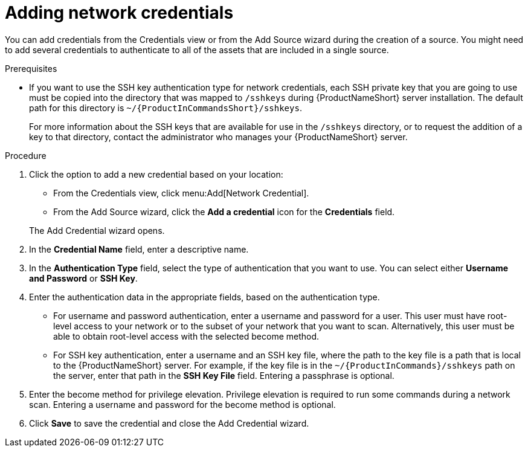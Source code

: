 // Module included in the following assemblies:
// assembly-adding-net-creds-sources-gui.adoc

[id="proc-adding-net-creds-gui_{context}"]

= Adding network credentials

You can add credentials from the Credentials view or from the Add Source wizard during the creation of a source. You might need to add several credentials to authenticate to all of the assets that are included in a single source.

.Prerequisites

* If you want to use the SSH key authentication type for network credentials, each SSH private key that you are going to use must be copied into the directory that was mapped to [filename]`/sshkeys` during {ProductNameShort} server installation. The default path for this directory is [filename]`~/{ProductInCommandsShort}/sshkeys`.
+
For more information about the SSH keys that are available for use in the [filename]`/sshkeys` directory, or to request the addition of a key to that directory, contact the administrator who manages your {ProductNameShort} server.

.Procedure

. Click the option to add a new credential based on your location:
  * From the Credentials view, click menu:Add[Network Credential].
  * From the Add Source wizard, click the *Add a credential* icon for the *Credentials* field.

+
The Add Credential wizard opens.

. In the *Credential Name* field, enter a descriptive name.

. In the *Authentication Type* field, select the type of authentication that you want to use. You can select either *Username and Password* or *SSH Key*.

. Enter the authentication data in the appropriate fields, based on the authentication type.
  * For username and password authentication, enter a username and password for a user. This user must have root-level access to your network or to the subset of your network that you want to scan. Alternatively, this user must be able to obtain root-level access with the selected become method.
  * For SSH key authentication, enter a username and an SSH key file, where the path to the key file is a path that is local to the {ProductNameShort} server. For example, if the key file is in the [filename]`~/{ProductInCommands}/sshkeys` path on the server, enter that path in the *SSH Key File* field. Entering a passphrase is optional.

. Enter the become method for privilege elevation. Privilege elevation is required to run some commands during a network scan. Entering a username and password for the become method is optional.

. Click *Save* to save the credential and close the Add Credential wizard.

// .Verification steps
// (Optional) Provide the user with verification method(s) for the procedure, such as expected output or commands that can be used to check for success or failure.

// .Additional resources
// * A bulleted list of links to other material closely related to the contents of the procedure module.
// * Currently, modules cannot include xrefs, so you cannot include links to other content in your collection. If you need to link to another assembly, add the xref to the assembly that includes this module.
